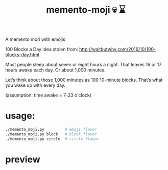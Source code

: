 #+TITLE: memento-moji  💀 ⌛️

A memento mori with emojis

100 Blocks a Day
idea stolen from: http://waitbutwhy.com/2016/10/100-blocks-day.html

Most people sleep about seven or eight hours a night.
That leaves 16 or 17 hours awake each day. Or about 1,000 minutes.

Let’s think about those 1,000 minutes as 100 10-minute blocks.
That’s what you wake up with every day.

(assumption: time awake = 7-23 o'clock)

* usage:
#+begin_src sh
./memento_moji.py         # emoji flavor
./memento_moji.py block   # block flavor
./memento_moji.py circle  # circle flavor
#+end_src

* preview
[[./img/emoji.png]]
[[./img/block.png]]
[[./img/circle.png]]

